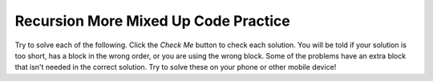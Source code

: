 .. qnum::
   :prefix: 12-13-
   :start: 1
   
Recursion More Mixed Up Code Practice
----------------------------------------

Try to solve each of the following. Click the *Check Me* button to check each solution.  You will be told if your solution is too short, has a block in the wrong order, or you are using the wrong block.  Some of the problems have an extra block that isn't needed in the correct solution.  Try to solve these on your phone or other mobile device!
                
.. parsonsprob:: ch12p2ex1muc
   :adaptive:
   :noindent:

   The following method should recursively reverse the string that is passed in the parameter and return the reversed string.  It if is passed "abcd" it should return "dcba".  It has one extra block that is not needed in a correct solution.
   -----
   public String reverse(String str)
   {
   =====
       if(str.length() <= 1)
   =====
           return str;
   =====
       return reverse(str.substring(1)) + str.charAt(0);
   =====
   }    
   =====
       return reverse(str.substring(1)); #distractor
	   
.. parsonsprob:: ch12p2ex2muc
   :adaptive:
   :noindent:

   The following method should recursively return the fibonacci sequence of the first n numbers.  The fibonacci (f) of f(0) is 0 and of f(1) is 1.  The fibonacci of any other number is f(n-1) + f(n-2).  It has one extra block that is not needed in a correct solution.
   -----
   public int fibonacci(int n)
   {
   =====
       if(n == 0)
   =====
           return 0;
   =====
       else if(n == 1)
   =====
           return 1;
   =====
       else 
   =====
           return fibonacci(n - 1) + fibonacci(n - 2);
   =====
   }
   =====
        return fibonacci(n - 1); #distractor
		
.. parsonsprob:: ch12p2ex3muc
   :adaptive:
   :noindent:

   The following method should recursively replace all the spaces in the String str with dashes.
   -----
   public String spaceDash(String str) 
   {
   =====
       if(str.length == 0)
   =====
           return str;
   =====
       else if(str.charAt(0) ==  ' ')
   =====
           return "-" + spaceDash(str.substring(1));
   =====
       else 
   =====
           return str.charAt(0) + spaceDash(str.substring(1));
   =====
   }
   =====
        return "-" + str.substring(1); #distractor

.. parsonsprob:: ch12p2ex4muc
   :adaptive:
   :noindent:

   The following method should recursively count and return the number of 2's that are present in the number.
   -----
   public int numberOf2s(int n) 
   {
   =====
       if(n == 0)
   =====
           return 0;
   =====
       else if(n % 10 == 8)
   =====
           return 1 + numberOf2s(n / 10);
   =====
       else 
   =====
           return numberOf2s(n / 10);
   =====
   }
   =====
        return 1 + numberOf2s(n % 10); #distractor

.. parsonsprob:: ch12p2ex5muc
   :adaptive:
   :noindent:

   The following method should recursively find and return the sum of the digits of int n.
   -----
   public int sum(int n) 
   {
   =====
       if(n / 10 == 0)
   =====
           return n;
   =====
       else
   =====
           return sum(n / 10) + n % 10;
   =====
   }
   =====
        return 1 + sum(n % 10); #distractor 

.. parsonsprob:: ch12p2ex6muc
   :adaptive:
   :noindent:

   The following method should recursively find and return the the number of even digits in int n.
   -----
   public int evenDigits(int n) 
   {
   =====
       if(n / 10 == 0)
   =====
           if(n % 2 == 0)
   =====
						return 1;
   =====
           else
   =====
						return 0;
   =====
        else if((n % 10) % 2 == 0) 
   =====
			return evenDigits(n / 10) + 1;
   =====
		else
   =====
					return evenDigits(n / 10);
   =====
   }
   
.. parsonsprob:: ch12p2ex7muc
   :adaptive:
   :noindent:

   The following method should recursively find and print the factorial of int n.
   -----
   public int factorial(int n)
   {
   =====
       if(n == 1)
   =====
           return 1;
   =====
       else
   =====
           return n * factorial(n - 1);
   =====
   }
   =====
        return 1 + factorial(n % 10); #distractor 